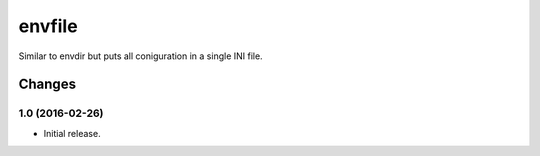 =======
envfile
=======

Similar to envdir but puts all coniguration in a single INI file.


Changes
=======

1.0 (2016-02-26)
----------------

* Initial release.


